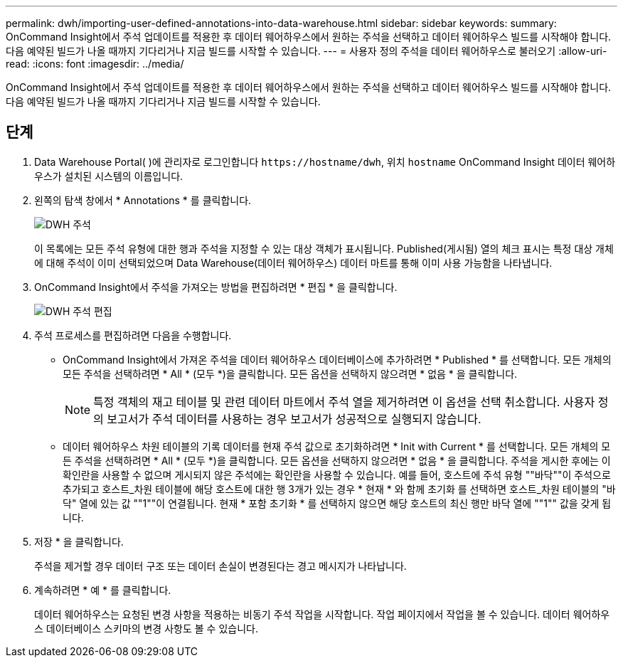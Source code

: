 ---
permalink: dwh/importing-user-defined-annotations-into-data-warehouse.html 
sidebar: sidebar 
keywords:  
summary: OnCommand Insight에서 주석 업데이트를 적용한 후 데이터 웨어하우스에서 원하는 주석을 선택하고 데이터 웨어하우스 빌드를 시작해야 합니다. 다음 예약된 빌드가 나올 때까지 기다리거나 지금 빌드를 시작할 수 있습니다. 
---
= 사용자 정의 주석을 데이터 웨어하우스로 불러오기
:allow-uri-read: 
:icons: font
:imagesdir: ../media/


[role="lead"]
OnCommand Insight에서 주석 업데이트를 적용한 후 데이터 웨어하우스에서 원하는 주석을 선택하고 데이터 웨어하우스 빌드를 시작해야 합니다. 다음 예약된 빌드가 나올 때까지 기다리거나 지금 빌드를 시작할 수 있습니다.



== 단계

. Data Warehouse Portal( )에 관리자로 로그인합니다 `+https://hostname/dwh+`, 위치 `hostname` OnCommand Insight 데이터 웨어하우스가 설치된 시스템의 이름입니다.
. 왼쪽의 탐색 창에서 * Annotations * 를 클릭합니다.
+
image::../media/oci-dwh-admin-annotations-gif.gif[DWH 주석]

+
이 목록에는 모든 주석 유형에 대한 행과 주석을 지정할 수 있는 대상 객체가 표시됩니다. Published(게시됨) 열의 체크 표시는 특정 대상 개체에 대해 주석이 이미 선택되었으며 Data Warehouse(데이터 웨어하우스) 데이터 마트를 통해 이미 사용 가능함을 나타냅니다.

. OnCommand Insight에서 주석을 가져오는 방법을 편집하려면 * 편집 * 을 클릭합니다.
+
image::../media/oci-dwh-admin-annotations-edit-gif.gif[DWH 주석 편집]

. 주석 프로세스를 편집하려면 다음을 수행합니다.
+
** OnCommand Insight에서 가져온 주석을 데이터 웨어하우스 데이터베이스에 추가하려면 * Published * 를 선택합니다. 모든 개체의 모든 주석을 선택하려면 * All * (모두 *)을 클릭합니다. 모든 옵션을 선택하지 않으려면 * 없음 * 을 클릭합니다.
+
[NOTE]
====
특정 객체의 재고 테이블 및 관련 데이터 마트에서 주석 열을 제거하려면 이 옵션을 선택 취소합니다. 사용자 정의 보고서가 주석 데이터를 사용하는 경우 보고서가 성공적으로 실행되지 않습니다.

====
** 데이터 웨어하우스 차원 테이블의 기록 데이터를 현재 주석 값으로 초기화하려면 * Init with Current * 를 선택합니다. 모든 개체의 모든 주석을 선택하려면 * All * (모두 *)을 클릭합니다. 모든 옵션을 선택하지 않으려면 * 없음 * 을 클릭합니다. 주석을 게시한 후에는 이 확인란을 사용할 수 없으며 게시되지 않은 주석에는 확인란을 사용할 수 있습니다. 예를 들어, 호스트에 주석 유형 ""바닥""이 주석으로 추가되고 호스트_차원 테이블에 해당 호스트에 대한 행 3개가 있는 경우 * 현재 * 와 함께 초기화 를 선택하면 호스트_차원 테이블의 "바닥" 열에 있는 값 ""1""이 연결됩니다. 현재 * 포함 초기화 * 를 선택하지 않으면 해당 호스트의 최신 행만 바닥 열에 ""1"" 값을 갖게 됩니다.


. 저장 * 을 클릭합니다.
+
주석을 제거할 경우 데이터 구조 또는 데이터 손실이 변경된다는 경고 메시지가 나타납니다.

. 계속하려면 * 예 * 를 클릭합니다.
+
데이터 웨어하우스는 요청된 변경 사항을 적용하는 비동기 주석 작업을 시작합니다. 작업 페이지에서 작업을 볼 수 있습니다. 데이터 웨어하우스 데이터베이스 스키마의 변경 사항도 볼 수 있습니다.


